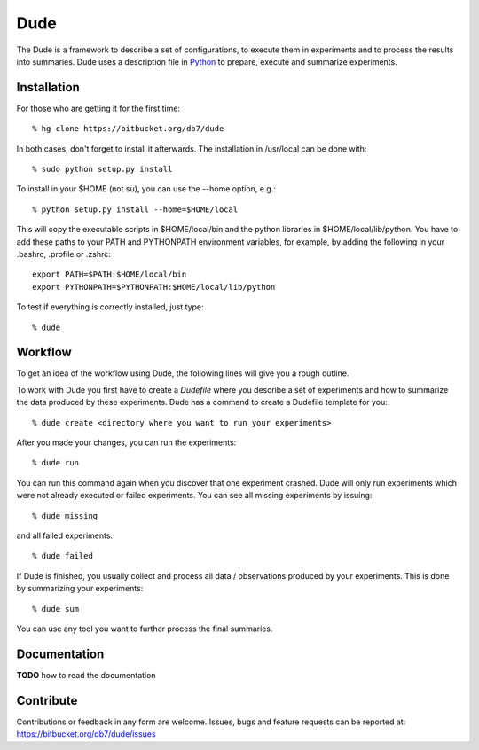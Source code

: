 ====
Dude
====

The Dude is a framework to describe a set of configurations, to
execute them in experiments and to process the results into
summaries. Dude uses a description file in
Python_ to prepare, execute and summarize
experiments.

.. _Python: http://www.python.org/

Installation
------------

For those who are getting it for the first time::

    % hg clone https://bitbucket.org/db7/dude

In both cases, don't forget to install it afterwards. The installation
in /usr/local can be done with::

    % sudo python setup.py install

To install in your $HOME (not su), you can use the --home option,
e.g.::

    % python setup.py install --home=$HOME/local

This will copy the executable scripts in $HOME/local/bin and the
python libraries in $HOME/local/lib/python. You have to add these
paths to your PATH and PYTHONPATH environment variables, for example,
by adding the following in your .bashrc, .profile or .zshrc::

    export PATH=$PATH:$HOME/local/bin
    export PYTHONPATH=$PYTHONPATH:$HOME/local/lib/python

To test if everything is correctly installed, just type::

    % dude

Workflow
--------

To get an idea of the workflow using Dude, the following lines will
give you a rough outline.

To work with Dude you first have to create a *Dudefile* where you
describe a set of experiments and how to summarize the data produced
by these experiments. Dude has a command to create a Dudefile template
for you::

    % dude create <directory where you want to run your experiments>

After you made your changes, you can run the experiments::

    % dude run

You can run this command again when you discover that one experiment
crashed. Dude will only run experiments which were not already
executed or failed experiments. You can see all missing experiments by
issuing::

    % dude missing

and all failed experiments::

    % dude failed

If Dude is finished, you usually collect and process all data /
observations produced by your experiments. This is done by summarizing
your experiments::

    % dude sum

You can use any tool you want to further process the final summaries.

Documentation
-------------

**TODO** how to read the documentation

Contribute
----------

Contributions or feedback in any form are welcome. Issues, bugs and
feature requests can be reported at:
https://bitbucket.org/db7/dude/issues
